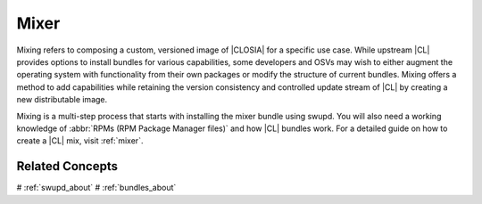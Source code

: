 .. _mixer-about:

Mixer
#######

Mixing refers to composing a custom, versioned image of |CLOSIA| for a specific use case. While upstream |CL| provides options to install bundles for various capabilities, some developers and OSVs may wish to either augment the operating system with functionality from their own packages or modify the structure of current bundles. Mixing offers a method to add capabilities while retaining the version consistency and controlled update stream of |CL| by creating a new distributable image.

Mixing is a multi-step process that starts with installing the mixer bundle using swupd. You will also need a working knowledge of :abbr:`RPMs (RPM Package Manager files)` and how |CL| bundles work. For a detailed guide on how to create a |CL| mix, visit :ref:`mixer`.

Related Concepts
================

# :ref:`swupd_about`
# :ref:`bundles_about`


